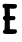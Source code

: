 SplineFontDB: 3.2
FontName: Untitled3
FullName: Untitled3
FamilyName: Untitled3
Weight: Regular
Copyright: Copyright (c) 2020, Krister Olsson
UComments: "2020-3-14: Created with FontForge (http://fontforge.org)"
Version: 001.000
ItalicAngle: 0
UnderlinePosition: -100
UnderlineWidth: 50
Ascent: 800
Descent: 200
InvalidEm: 0
LayerCount: 2
Layer: 0 0 "Back" 1
Layer: 1 0 "Fore" 0
XUID: [1021 23 -1703400479 2401818]
OS2Version: 0
OS2_WeightWidthSlopeOnly: 0
OS2_UseTypoMetrics: 1
CreationTime: 1584238876
ModificationTime: 1584238876
OS2TypoAscent: 0
OS2TypoAOffset: 1
OS2TypoDescent: 0
OS2TypoDOffset: 1
OS2TypoLinegap: 0
OS2WinAscent: 0
OS2WinAOffset: 1
OS2WinDescent: 0
OS2WinDOffset: 1
HheadAscent: 0
HheadAOffset: 1
HheadDescent: 0
HheadDOffset: 1
OS2Vendor: 'PfEd'
DEI: 91125
Encoding: ISO8859-1
UnicodeInterp: none
NameList: AGL For New Fonts
DisplaySize: -48
AntiAlias: 1
FitToEm: 0
BeginChars: 256 1

StartChar: E
Encoding: 69 69 0
Width: 493
Flags: W
HStem: -10.21 117.832<251.296 406.272> 324.056 109.79<248.314 371.392> 625.251 117.337<245.869 408.758> 644.229 97.4365<68.6602 112.781>
VStem: 117.545 127.273<112.651 324.056 440.14 626.715>
LayerCount: 2
Fore
SplineSet
93.0693359375 741.666015625 m 0xd8
 106.869140625 747.624023438 131.53125 750.122070312 157.405273438 748.181640625 c 0
 180.616210938 746.44140625 243.418945312 743.94140625 297.96484375 742.587890625 c 0
 381.181640625 740.521484375 398.966796875 738.05078125 411.951171875 726.75 c 0
 429.000976562 711.91015625 430.491210938 696.783203125 418.2109375 663.216796875 c 0
 406.8046875 632.040039062 376.986328125 622.284179688 302.161132812 625.250976562 c 2xe8
 244.119140625 627.552734375 l 1
 246.216796875 530.69921875 l 1
 248.314453125 433.845703125 l 1
 309.852539062 431.748046875 l 1
 371.391601562 429.650390625 l 1
 381.53125 405.524414062 l 2
 390.348632812 384.545898438 390.366210938 378.844726562 381.663085938 361.818359375 c 0
 368.795898438 336.643554688 352.46484375 322.885742188 342.719726562 329.010742188 c 0
 338.545898438 331.634765625 314.3984375 331.607421875 289.922851562 328.951171875 c 2
 244.818359375 324.055664062 l 1
 244.818359375 220.209960938 l 2
 244.818359375 162.8671875 247.63671875 114.641601562 251.111328125 112.517578125 c 0
 254.549804688 110.416015625 289.922851562 108.1953125 329.083984375 107.622070312 c 0
 388.524414062 106.752929688 402.911132812 104.424804688 413.349609375 93.986328125 c 0
 428.212890625 79.123046875 429.930664062 49.23046875 417.249023438 26.154296875 c 0
 399.729492188 -5.7265625 378.384765625 -10.2099609375 244.119140625 -10.2099609375 c 0
 97.96484375 -10.2099609375 80.9873046875 -5.564453125 72.87109375 36.6435546875 c 0
 68.4326171875 59.720703125 70.427734375 64.78515625 91.3212890625 83.49609375 c 2
 114.748046875 104.475585938 l 1
 117.544921875 214.96484375 l 2
 120.21875 320.559570312 119.75390625 325.454101562 107.055664062 325.454101562 c 0
 89.4052734375 325.454101562 66.578125 373.706054688 72.6494140625 398.181640625 c 0
 75.1064453125 408.088867188 86.0771484375 420.967773438 97.96484375 427.90234375 c 2
 118.944335938 440.139648438 l 1
 118.359375 524.055664062 l 2
 117.686523438 620.559570312 113.659179688 641.427734375 95.16796875 644.229492188 c 0
 76.51953125 647.0546875 69.6435546875 655.524414062 63.2861328125 683.49609375 c 0
 56.4521484375 713.56640625 64.529296875 729.340820312 93.0693359375 741.666015625 c 0xd8
EndSplineSet
EndChar
EndChars
EndSplineFont
